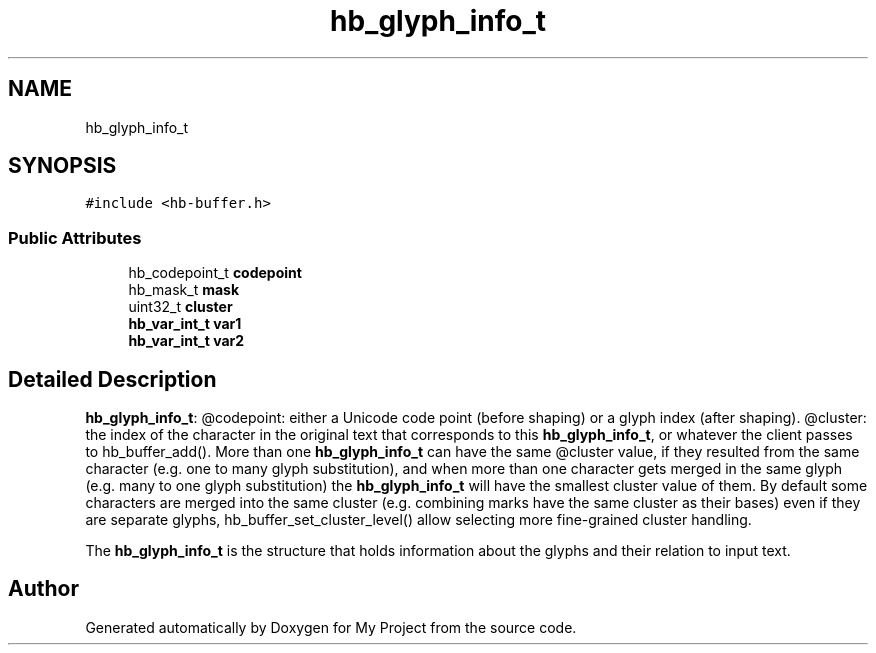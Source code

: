 .TH "hb_glyph_info_t" 3 "Wed Feb 1 2023" "Version Version 0.0" "My Project" \" -*- nroff -*-
.ad l
.nh
.SH NAME
hb_glyph_info_t
.SH SYNOPSIS
.br
.PP
.PP
\fC#include <hb\-buffer\&.h>\fP
.SS "Public Attributes"

.in +1c
.ti -1c
.RI "hb_codepoint_t \fBcodepoint\fP"
.br
.ti -1c
.RI "hb_mask_t \fBmask\fP"
.br
.ti -1c
.RI "uint32_t \fBcluster\fP"
.br
.ti -1c
.RI "\fBhb_var_int_t\fP \fBvar1\fP"
.br
.ti -1c
.RI "\fBhb_var_int_t\fP \fBvar2\fP"
.br
.in -1c
.SH "Detailed Description"
.PP 
\fBhb_glyph_info_t\fP: @codepoint: either a Unicode code point (before shaping) or a glyph index (after shaping)\&. @cluster: the index of the character in the original text that corresponds to this \fBhb_glyph_info_t\fP, or whatever the client passes to hb_buffer_add()\&. More than one \fBhb_glyph_info_t\fP can have the same @cluster value, if they resulted from the same character (e\&.g\&. one to many glyph substitution), and when more than one character gets merged in the same glyph (e\&.g\&. many to one glyph substitution) the \fBhb_glyph_info_t\fP will have the smallest cluster value of them\&. By default some characters are merged into the same cluster (e\&.g\&. combining marks have the same cluster as their bases) even if they are separate glyphs, hb_buffer_set_cluster_level() allow selecting more fine-grained cluster handling\&.
.PP
The \fBhb_glyph_info_t\fP is the structure that holds information about the glyphs and their relation to input text\&. 

.SH "Author"
.PP 
Generated automatically by Doxygen for My Project from the source code\&.
